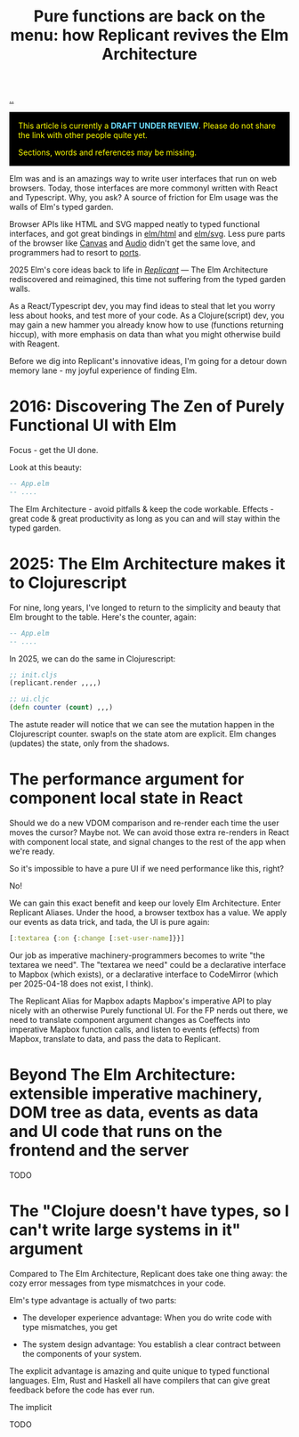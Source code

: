 :PROPERTIES:
:ID: c1ef458f-8de2-4a1f-8ac0-df84ac01eff4
:END:
#+TITLE: Pure functions are back on the menu: how Replicant revives the Elm Architecture

[[file:..][..]]

#+begin_export html
<div style="background-color: black; color: yellow; padding: 1rem">
<p style="margin-top:0">
This article is currently a <strong style="color: rgb(109 219 253)">DRAFT UNDER REVIEW</strong>.
Please do not share the link with other people quite yet.
</p>
<p style="margin-bottom:0">
Sections, words and references may be missing.
</p>
</div>
#+end_export

Elm was and is an amazings way to write user interfaces that run on web browsers.
Today, those interfaces are more commonyl written with React and Typescript.
Why, you ask?
A source of friction for Elm usage was the  walls of Elm's typed garden.

Browser APIs like HTML and SVG mapped neatly to typed functional interfaces, and got great bindings in [[https://package.elm-lang.org/packages/elm/html/latest/][elm/html]] and [[https://package.elm-lang.org/packages/elm/svg/latest/][elm/svg]].
Less pure parts of the browser like [[https://developer.mozilla.org/en-US/docs/Web/API/Canvas_API][Canvas]] and [[https://developer.mozilla.org/en-US/docs/Web/HTML/Reference/Elements/audio][Audio]] didn't get the same love, and programmers had to resort to [[https://guide.elm-lang.org/interop/ports][ports]].

2025 Elm's core ideas back to life in /[[https://replicant.fun/][Replicant]]/ — The Elm Architecture rediscovered and reimagined, this time not suffering from the typed garden walls.

As a React/Typescript dev, you may find ideas to steal that let you worry less about hooks, and test more of your code.
As a Clojure(script) dev, you may gain a new hammer you already know how to use (functions returning hiccup), with more emphasis on data than what you might otherwise build with Reagent.

Before we dig into Replicant's innovative ideas, I'm going for a detour down memory lane - my joyful experience of finding Elm.

* 2016: Discovering The Zen of Purely Functional UI with Elm

Focus - get the UI done.

Look at this beauty:

#+begin_src elm
-- App.elm
-- ....
#+end_src

The Elm Architecture - avoid pitfalls & keep the code workable.
Effects - great code & great productivity as long as you can and will stay within the typed garden.

* 2025: The Elm Architecture makes it to Clojurescript

For nine, long years, I've  longed to return to the simplicity and beauty that Elm brought to the table. Here's the counter, again:

#+begin_src elm
-- App.elm
-- ....
#+end_src

In 2025, we can do the same in Clojurescript:

#+begin_src clojure
;; init.cljs
(replicant.render ,,,,)

;; ui.cljc
(defn counter (count) ,,,)
#+end_src

The astute reader will notice that we can see the mutation happen in the Clojurescript counter. swap!s on the state atom are explicit.
Elm changes (updates) the state, only from the shadows.

* The performance argument for component local state in React

Should we do a new VDOM comparison and re-render each time the user moves the
cursor? Maybe not. We can avoid those extra re-renders in React with component
local state, and signal changes to the rest of the app when we're ready.

So it's impossible to have a pure UI if we need performance like this, right?

No!

We can gain this exact benefit and keep our lovely Elm Architecture. Enter
Replicant Aliases. Under the hood, a browser textbox has a value. We apply our
events as data trick, and tada, the UI is pure again:

#+begin_src clojure
  [:textarea {:on {:change [:set-user-name]}}]
#+end_src

Our job as imperative machinery-programmers becomes to write "the textarea we
need". The "textarea we need" could be a declarative interface to Mapbox (which
exists), or a declarative interface to CodeMirror (which per 2025-04-18 does not
exist, I think).

The Replicant Alias for Mapbox adapts Mapbox's imperative API to play nicely
with an otherwise Purely functional UI. For the FP nerds out there, we need to
translate component argument changes as Coeffects into imperative Mapbox
function calls, and listen to events (effects) from Mapbox, translate to data,
and pass the data to Replicant.

* Beyond The Elm Architecture: extensible imperative machinery, DOM tree as data, events as data and UI code that runs on the frontend and the server

TODO

* The "Clojure doesn't have types, so I can't write large systems in it" argument

Compared to The Elm Architecture, Replicant does take one thing away: the cozy error messages from type mismatchces in your code.

Elm's type advantage is actually of two parts:

- The developer experience advantage: When you do write code with type mismatches, you get

- The system design advantage: You establish a clear contract between the components of your system.

The explicit advantage is amazing and quite unique to typed functional languages. Elm, Rust and Haskell all have compilers that can give great feedback before the code has ever run.

The implicit

TODO
